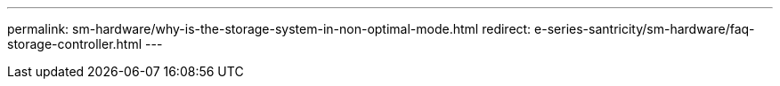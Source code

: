 ---
permalink: sm-hardware/why-is-the-storage-system-in-non-optimal-mode.html
redirect: e-series-santricity/sm-hardware/faq-storage-controller.html
---
